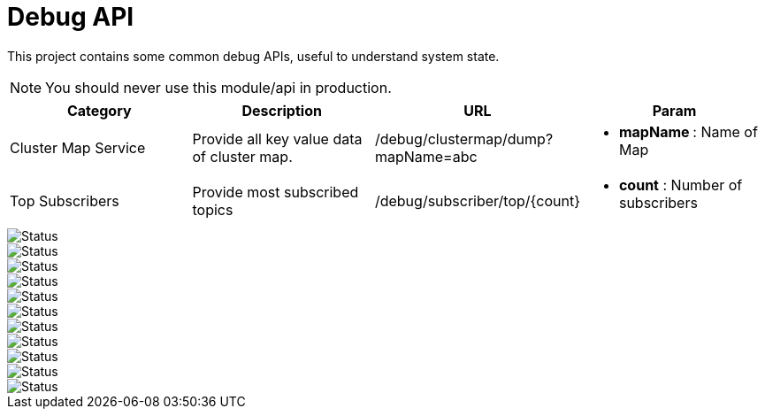 :toc:

= Debug API

This project contains some common debug APIs, useful to understand system state.

NOTE: You should never use this module/api in production.


[%header]
|====
| Category | Description | URL | Param

| Cluster Map Service
| Provide all key value data of cluster map.
| /debug/clustermap/dump?mapName=abc
a| * **mapName **: Name of Map

| Top Subscribers
| Provide most subscribed topics
| /debug/subscriber/top/{count}
a| * **count** : Number of subscribers
|====

image::https://sonarcloud.io/api/project_badges/measure?project=vinscom_api-framework-debug&metric=bugs[Status]
image::https://sonarcloud.io/api/project_badges/measure?project=vinscom_api-framework-debug&metric=code_smells[Status]
image::https://sonarcloud.io/api/project_badges/measure?project=vinscom_api-framework-debug&metric=coverage[Status]
image::https://sonarcloud.io/api/project_badges/measure?project=vinscom_api-framework-debug&metric=duplicated_lines_density[Status]
image::https://sonarcloud.io/api/project_badges/measure?project=vinscom_api-framework-debug&metric=ncloc[Status]
image::https://sonarcloud.io/api/project_badges/measure?project=vinscom_api-framework-debug&metric=sqale_rating[Status]
image::https://sonarcloud.io/api/project_badges/measure?project=vinscom_api-framework-debug&metric=alert_status[Status]
image::https://sonarcloud.io/api/project_badges/measure?project=vinscom_api-framework-debug&metric=reliability_rating[Status]
image::https://sonarcloud.io/api/project_badges/measure?project=vinscom_api-framework-debug&metric=security_rating[Status]
image::https://sonarcloud.io/api/project_badges/measure?project=vinscom_api-framework-debug&metric=sqale_index[Status]
image::https://sonarcloud.io/api/project_badges/measure?project=vinscom_api-framework-debug&metric=vulnerabilities[Status]
